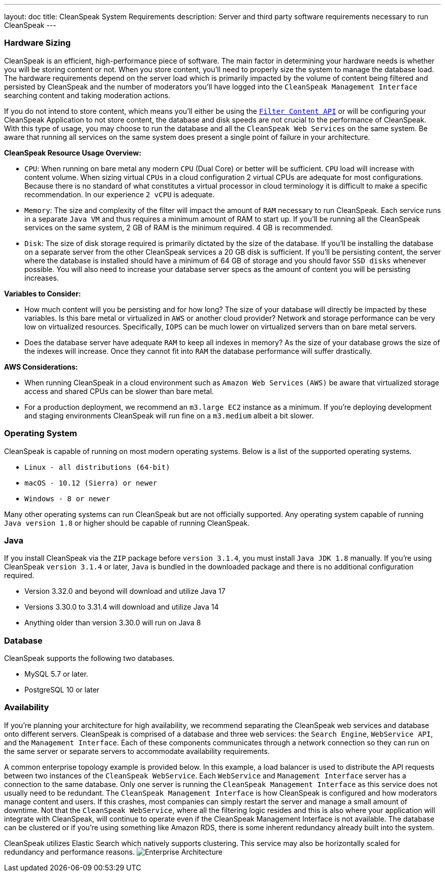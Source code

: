 ---
layout: doc
title: CleanSpeak System Requirements
description: Server and third party software requirements necessary to run CleanSpeak
---

=== Hardware Sizing
CleanSpeak is an efficient, high-performance piece of software. The main factor in determining your hardware needs is whether you will be storing content or not. When you store content, you’ll need to properly size the system to manage the database load. The hardware requirements depend on the server load which is primarily impacted by the volume of content being filtered and persisted by CleanSpeak and the number of moderators you’ll have logged into the `CleanSpeak Management Interface` searching content and taking moderation actions.

If you do not intend to store content, which means you’ll either be using the `link:../apis/content#filtering-content[Filter Content API]` or will be configuring your CleanSpeak Application to not store content, the database and disk speeds are not crucial to the performance of CleanSpeak. With this type of usage, you may choose to run the database and all the `CleanSpeak Web Services` on the same system. Be aware that running all services on the same system does present a single point of failure in your architecture.

*CleanSpeak Resource Usage Overview:*

* `CPU`: When running on bare metal any modern `CPU` (Dual Core) or better will be sufficient. `CPU` load will increase with content volume. When sizing virtual `CPUs` in a cloud configuration 2 virtual CPUs are adequate for most configurations. Because there is no standard of what constitutes a virtual processor in cloud terminology it is difficult to make a specific recommendation. In our experience `2 vCPU` is adequate.
* `Memory`: The size and complexity of the filter will impact the amount of `RAM` necessary to run CleanSpeak. Each service runs in a separate `Java VM` and thus requires a minimum amount of RAM to start up. If you’ll be running all the CleanSpeak services on the same system, 2 GB of RAM is the minimum required. 4 GB is recommended.
* `Disk`: The size of disk storage required is primarily dictated by the size of the database. If you’ll be installing the database on a separate server from the other CleanSpeak services a 20 GB disk is sufficient. If you’ll be persisting content, the server where the database is installed should have a minimum of 64 GB of storage and you should favor `SSD disks` whenever possible. You will also need to increase your database server specs as the amount of content you will be persisting increases.

*Variables to Consider:*

* How much content will you be persisting and for how long? The size of your database will directly be impacted by these variables. Is this bare metal or virtualized in `AWS` or another cloud provider? Network and storage performance can be very low on virtualized resources. Specifically, `IOPS` can be much lower on virtualized servers than on bare metal servers.
* Does the database server have adequate `RAM` to keep all indexes in memory? As the size of your database grows the size of the indexes will increase. Once they cannot fit into `RAM` the database performance will suffer drastically.

*AWS Considerations:*

* When running CleanSpeak in a cloud environment such as `Amazon Web Services` `(AWS)` be aware that virtualized storage access and shared CPUs can be slower than bare metal.
* For a production deployment, we recommend an `m3.large EC2` instance as a minimum. If you’re deploying development and staging environments CleanSpeak will run fine on a `m3.medium` albeit a bit slower.

=== Operating System
CleanSpeak is capable of running on most modern operating systems. Below is a list of the supported operating systems.

* `Linux - all distributions (64-bit)`
* `macOS - 10.12 (Sierra) or newer`
* `Windows - 8 or newer`

Many other operating systems can run CleanSpeak but are not officially supported. Any operating system capable of running `Java version 1.8` or higher should be capable of running CleanSpeak.

=== Java
If you install CleanSpeak via the `ZIP` package before `version 3.1.4`, you must install `Java JDK 1.8` manually. If you’re using CleanSpeak `version 3.1.4` or later, `Java` is bundled in the downloaded package and there is no additional configuration required.

* Version 3.32.0 and beyond will download and utilize Java 17
* Versions 3.30.0 to 3.31.4 will download and utilize Java 14
* Anything older than version 3.30.0 will run on Java 8

=== Database
CleanSpeak supports the following two databases.

* MySQL 5.7 or later.
* PostgreSQL 10 or later

=== Availability
If you’re planning your architecture for high availability, we recommend separating the CleanSpeak web services and database onto different servers. CleanSpeak is comprised of a database and three web services: the `Search Engine`, `WebService API`, and the `Management Interface`. Each of these components communicates through a network connection so they can run on the same server or separate servers to accommodate availability requirements.

A common enterprise topology example is provided below. In this example, a load balancer is used to distribute the API requests between two instances of the `CleanSpeak WebService`. Each `WebService` and `Management Interface` server has a connection to the same database. Only one server is running the `CleanSpeak Management Interface` as this service does not usually need to be redundant. The `CleanSpeak Management Interface` is how CleanSpeak is configured and how moderators manage content and users. If this crashes, most companies can simply restart the server and manage a small amount of downtime. Not that the `CleanSpeak WebService`, where all the filtering logic resides and this is also where your application will integrate with CleanSpeak, will continue to operate even if the CleanSpeak Management Interface is not available. The database can be clustered or if you’re using something like Amazon RDS, there is some inherent redundancy already built into the system.

CleanSpeak utilizes Elastic Search which natively supports clustering. This service may also be horizontally scaled for redundancy and performance reasons.
image:install-guide-availability-architecture.png[Enterprise Architecture]
